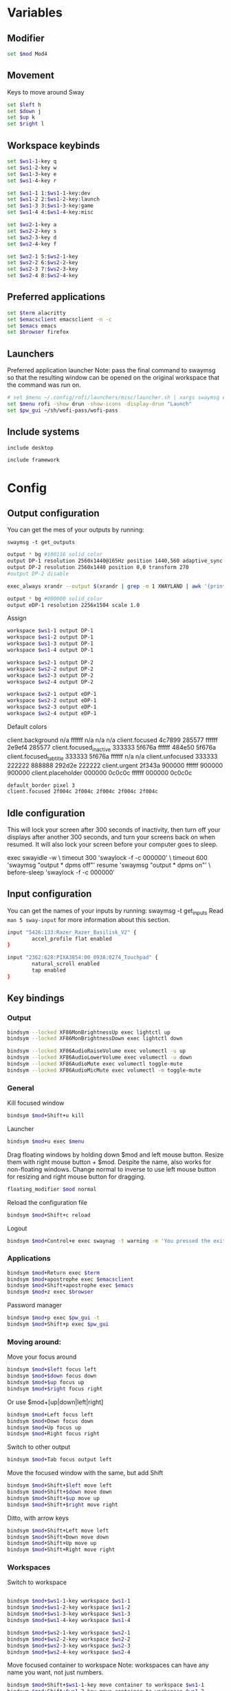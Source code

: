 #+PROPERTY: header-args :tangle config
#+auto_tangle: t

* Variables
** Modifier
#+BEGIN_SRC bash
set $mod Mod4
#+END_SRC

** Movement
Keys to move around Sway
#+BEGIN_SRC bash
set $left h
set $down j
set $up k
set $right l
#+END_SRC

** Workspace keybinds
#+BEGIN_SRC bash
set $ws1-1-key q
set $ws1-2-key w
set $ws1-3-key e
set $ws1-4-key r

set $ws1-1 1:$ws1-1-key:dev
set $ws1-2 2:$ws1-2-key:launch
set $ws1-3 3:$ws1-3-key:game
set $ws1-4 4:$ws1-4-key:misc
#+END_SRC

#+BEGIN_SRC bash
set $ws2-1-key a
set $ws2-2-key s
set $ws2-3-key d
set $ws2-4-key f

set $ws2-1 5:$ws2-1-key
set $ws2-2 6:$ws2-2-key
set $ws2-3 7:$ws2-3-key
set $ws2-4 8:$ws2-4-key
#+END_SRC

** Preferred applications
#+BEGIN_SRC bash
set $term alacritty
set $emacsclient emacsclient -n -c
set $emacs emacs
set $browser firefox
#+END_SRC

** Launchers
Preferred application launcher
Note: pass the final command to swaymsg so that the resulting window can be opened
on the original workspace that the command was run on.

#+BEGIN_SRC bash
# set $menu ~/.config/rofi/launchers/misc/launcher.sh | xargs swaymsg exec --
set $menu rofi -show drun -show-icons -display-drun "Launch"
set $pw_gui ~/sh/wofi-pass/wofi-pass
#+END_SRC

** Include systems
#+BEGIN_SRC bash :tangle (if (string= "desktop" (system-name)) "config" "")
include desktop
#+END_SRC

#+BEGIN_SRC bash :tangle (if (string= "framework" (system-name)) "config" "")
include framework
#+END_SRC

* Config
** Output configuration
You can get the mes of your outputs by running:
 #+BEGIN_EXAMPLE
swaymsg -t get_outputs
 #+END_EXAMPLE

#+BEGIN_SRC bash :tangle desktop
output * bg #100116 solid_color
output DP-1 resolution 2560x1440@165Hz position 1440,560 adaptive_sync on
output DP-2 resolution 2560x1440 position 0,0 transform 270
#output DP-2 disable
#+END_SRC

#+BEGIN_SRC bash :tangle desktop
exec_always xrandr --output $(xrandr | grep -m 1 XWAYLAND | awk '{print $1;}') --primary
#+END_SRC

#+BEGIN_SRC bash :tangle framework
output * bg #000000 solid_color
output eDP-1 resolution 2256x1504 scale 1.0
#+END_SRC

Assign
#+BEGIN_SRC bash
workspace $ws1-1 output DP-1
workspace $ws1-2 output DP-1
workspace $ws1-3 output DP-1
workspace $ws1-4 output DP-1
#+END_SRC

#+BEGIN_SRC bash
workspace $ws2-1 output DP-2
workspace $ws2-2 output DP-2
workspace $ws2-3 output DP-2
workspace $ws2-4 output DP-2
#+END_SRC

#+BEGIN_SRC bash :tangle framework
workspace $ws2-1 output eDP-1
workspace $ws2-2 output eDP-1
workspace $ws2-3 output eDP-1
workspace $ws2-4 output eDP-1
#+END_SRC

Default colors
#+begin_example conf
client.background n/a ffffff n/a n/a n/a
client.focused 4c7899 285577 ffffff 2e9ef4 285577
client.focused_inactive 333333 5f676a ffffff 484e50 5f676a
client.focused_tab_title 333333 5f676a ffffff n/a n/a
client.unfocused 333333 222222 888888 292d2e 222222
client.urgent 2f343a 900000 ffffff 900000 900000
client.placeholder 000000 0c0c0c ffffff 000000 0c0c0c
#+end_example

#+BEGIN_SRC bash
default_border pixel 3
client.focused 2f004c 2f004c 2f004c 2f004c 2f004c
#+END_SRC

** Idle configuration

This will lock your screen after 300 seconds of inactivity, then turn off
your displays after another 300 seconds, and turn your screens back on when
resumed. It will also lock your screen before your computer goes to sleep.

#+BEGIN_EXAMPLE conf
exec swayidle -w \
         timeout 300 'swaylock -f -c 000000' \
         timeout 600 'swaymsg "output * dpms off"' resume 'swaymsg "output * dpms on"' \
         before-sleep 'swaylock -f -c 000000'
#+END_EXAMPLE

** Input configuration

You can get the names of your inputs by running: swaymsg -t get_inputs
Read =man 5 sway-input= for more information about this section.

#+BEGIN_SRC bash :tangle desktop
input "5426:133:Razer_Razer_Basilisk_V2" {
        accel_profile flat enabled
}
#+END_SRC

#+BEGIN_SRC bash :tangle framework
input "2362:628:PIXA3854:00_093A:0274_Touchpad" {
        natural_scroll enabled
        tap enabled
}
#+END_SRC

** Key bindings
*** Output
#+BEGIN_SRC bash
bindsym --locked XF86MonBrightnessUp exec lightctl up
bindsym --locked XF86MonBrightnessDown exec lightctl down
#+END_SRC

#+BEGIN_SRC bash
bindsym --locked XF86AudioRaiseVolume exec volumectl -u up
bindsym --locked XF86AudioLowerVolume exec volumectl -u down
bindsym --locked XF86AudioMute exec volumectl toggle-mute
bindsym --locked XF86AudioMicMute exec volumectl -m toggle-mute
#+END_SRC

*** General
Kill focused window
#+BEGIN_SRC bash
bindsym $mod+Shift+u kill
#+END_SRC

Launcher
#+BEGIN_SRC bash
bindsym $mod+u exec $menu
#+END_SRC

Drag floating windows by holding down $mod and left mouse button. Resize them with right mouse
button + $mod. Despite the name, also works for non-floating windows. Change normal to inverse to
use left mouse button for resizing and right mouse button for dragging.
#+BEGIN_SRC bash
floating_modifier $mod normal
#+END_SRC

Reload the configuration file
#+BEGIN_SRC bash
bindsym $mod+Shift+c reload
#+END_SRC

Logout
#+BEGIN_SRC bash
bindsym $mod+Control+e exec swaynag -t warning -m 'You pressed the exit shortcut. Do you really want to exit sway? This will end your Wayland session.' -b 'Yes, exit sway' 'swaymsg exit'
#+END_SRC

*** Applications

#+BEGIN_SRC bash
bindsym $mod+Return exec $term
bindsym $mod+apostrophe exec $emacsclient
bindsym $mod+Shift+apostrophe exec $emacs
bindsym $mod+z exec $browser
#+END_SRC

Password manager
#+BEGIN_SRC bash
bindsym $mod+p exec $pw_gui -t
bindsym $mod+Shift+p exec $pw_gui
#+END_SRC

*** Moving around:
Move your focus around
#+BEGIN_SRC bash
bindsym $mod+$left focus left
bindsym $mod+$down focus down
bindsym $mod+$up focus up
bindsym $mod+$right focus right
#+END_SRC

Or use $mod+[up|down|left|right]
#+BEGIN_SRC bash
bindsym $mod+Left focus left
bindsym $mod+Down focus down
bindsym $mod+Up focus up
bindsym $mod+Right focus right
#+END_SRC
 
Switch to other output
#+BEGIN_SRC bash
bindsym $mod+Tab focus output left
#+END_SRC

Move the focused window with the same, but add Shift
#+BEGIN_SRC bash
bindsym $mod+Shift+$left move left
bindsym $mod+Shift+$down move down
bindsym $mod+Shift+$up move up
bindsym $mod+Shift+$right move right
#+END_SRC

Ditto, with arrow keys
#+BEGIN_SRC bash
bindsym $mod+Shift+Left move left
bindsym $mod+Shift+Down move down
bindsym $mod+Shift+Up move up
bindsym $mod+Shift+Right move right
#+END_SRC

*** Workspaces
Switch to workspace
#+BEGIN_SRC bash

bindsym $mod+$ws1-1-key workspace $ws1-1
bindsym $mod+$ws1-2-key workspace $ws1-2
bindsym $mod+$ws1-3-key workspace $ws1-3
bindsym $mod+$ws1-4-key workspace $ws1-4

bindsym $mod+$ws2-1-key workspace $ws2-1
bindsym $mod+$ws2-2-key workspace $ws2-2
bindsym $mod+$ws2-3-key workspace $ws2-3
bindsym $mod+$ws2-4-key workspace $ws2-4
#+END_SRC

Move focused container to workspace
Note: workspaces can have any name you want, not just numbers.
#+BEGIN_SRC bash
bindsym $mod+Shift+$ws1-1-key move container to workspace $ws1-1
bindsym $mod+Shift+$ws1-2-key move container to workspace $ws1-2
bindsym $mod+Shift+$ws1-3-key move container to workspace $ws1-3
bindsym $mod+Shift+$ws1-4-key move container to workspace $ws1-4

bindsym $mod+shift+$ws2-1-key move container to workspace $ws2-1
bindsym $mod+shift+$ws2-2-key move container to workspace $ws2-2
bindsym $mod+shift+$ws2-3-key move container to workspace $ws2-3
bindsym $mod+shift+$ws2-4-key move container to workspace $ws2-4
#+END_SRC

*** Layout stuff
You can "split" the current object of your focus with $mod+b or $mod+v, for horizontal and vertical
splits respectively.
#+BEGIN_SRC bash
bindsym $mod+Control+l splith
bindsym $mod+Control+j splitv
#+END_SRC

Switch to different layouts
#+BEGIN_SRC bash
#bindsym $mod+s layout stacking
#bindsym $mod+e layout tabbed
bindsym $mod+Shift+y layout toggle all
bindsym $mod+y split none
#+END_SRC

Toggle fullscreen
#+BEGIN_SRC bash
bindsym $mod+g fullscreen
#+END_SRC

Toggle floating
#+BEGIN_SRC bash
bindsym $mod+Shift+g floating toggle
#+END_SRC

Swap focus between the tiling area and the floating area
#+BEGIN_SRC bash :tangle no
#bindsym $mod+space focus mode_toggle
#+END_SRC

Move focus to the parent container
#+BEGIN_SRC bash
#bindsym $mod+Shift+p focus parent
#+END_SRC

*** Media control
#+BEGIN_SRC bash
bindsym XF86AudioPrev exec mpc prev
bindsym XF86AudioNext exec mpc next
bindsym XF86AudioPlay exec mpc toggle
#+END_SRC

*** Scratchpad:
Sway has a "scratchpad", which is a bag of holding for windows.
You can send windows there and get them back later.

Move the currently focused window to the scratchpad
#+BEGIN_SRC bash
bindsym $mod+Shift+minus move scratchpad
#+END_SRC

Show the next scratchpad window or hide the focused scratchpad window.
If there are multiple scratchpad windows, this command cycles through them.
#+BEGIN_SRC bash
bindsym $mod+minus scratchpad show
#+END_SRC

*** Resizing containers:

#+BEGIN_SRC bash

mode "resize" {
    bindsym $left resize shrink width 100px
    bindsym $down resize grow height 100px
    bindsym $up resize shrink height 100px
    bindsym $right resize grow width 100px

    bindsym Return mode "default"
    bindsym Escape mode "default"
}
bindsym $mod+x mode "resize"
#+END_SRC

** Status Bar:
Read `man 5 sway-bar` for more information about this section.

When the status_command prints a new line to stdout, swaybar updates.
The default just shows the current date and time.
#+BEGIN_EXAMPLE
bar {
    position top

    status_command while date +'%Y-%m-%d %l:%M:%S %p'; do sleep 1; done

    colors {
        statusline #ffffff
        background #323232
        inactive_workspace #32323200 #32323200 #5c5c5c
    }
}
#+END_EXAMPLE

#+BEGIN_SRC bash
bar {
    swaybar_command waybar
}
#+END_SRC

** Window Rules
#+BEGIN_SRC bash
# Apps
for_window [class="discord"] move container to workspace $ws2-1
for_window [app_id="discord"] move container to workspace $ws2-1
for_window [app_id="pavucontrol"] move container to workspace $ws2-1
for_window [class="emacs"] move container to workspace $ws2-3
for_window [app_id="org.gnome.Calculator"] floating enable
for_window [app_id="zenity"] floating enable
# Unity
for_window [class="Unity"] move container to workspace $ws2-2
for_window [class="unityhub"] floating true
for_window [class="unityhub"] move container to workspace $ws2-2
# Launchers
for_window [app_id="lutris"] move container to workspace $ws1-2
for_window [app_id="lutris"] floating enable
for_window [class="Steam"] move container to workspace $ws1-2
for_window [class="steam"] move container to workspace $ws2-1

# Guild Wars 2
for_window [class="gw2-64.exe"] move container to workspace $ws1-3
# Minecraft
for_window [class="Minecraft*"] move container to workspace $ws1-3
# Overwatch
for_window [class="battle.net.exe"] move container to workspace $ws1-2
for_window [class="battle.net.exe"] floating enable
for_window [class="overwatch.exe"] move container to workspace $ws1-3
for_window [class="overwatch.exe"] fullscreen enable
# Stash floating wine system tray to scratchpad
#for_window [title="Wine System Tray"] move container to scratchpad
# Gamescope
for_window [class="gamescope"] move container to workspace $ws1-3
# SteamTinkerLauncher
,#+BEGIN_SRC bash
for_window [app_id="yad"] move container to workspace $ws1-3
for_window [app_id="yad"] floating true
# Mupen64
for_window [app_id="mupen64plus-gui"] move container to workspace $ws1-3
for_window [app_id="mupen64plus-gui"] floating true
# RetroArch
for_window [app_id="retroarch"] move container to workspace $ws1-3
for_window [app_id="retroarch"] fullscreen true
# Dolphin
for_window [class="dolphin-emu"] move container to workspace $ws1-3
for_window [class="dolphin-emu"] floating true
#+END_SRC

* Autostart

#+BEGIN_SRC bash
exec discord
exec swaync
exec pavucontrol
bindsym $mod+grave exec swaync-client -t -sw
exec /usr/lib/polkit-gnome/polkit-gnome-authentication-agent-1
#+END_SRC

* Defaults
#+BEGIN_SRC bash
include /etc/sway/config.d/*
#+END_SRC
